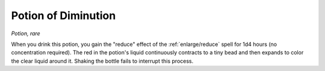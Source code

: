 Potion of Diminution
~~~~~~~~~~~~~~~~~~~~


.. https://stackoverflow.com/questions/11984652/bold-italic-in-restructuredtext

.. raw:: html

   <style type="text/css">
     span.bolditalic {
       font-weight: bold;
       font-style: italic;
     }
   </style>

.. role:: bi
   :class: bolditalic


*Potion, rare*

When you drink this potion, you gain the "reduce" effect of the
:ref:`enlarge/reduce` spell for 1d4 hours (no concentration required). The
red in the potion's liquid continuously contracts to a tiny bead and
then expands to color the clear liquid around it. Shaking the bottle
fails to interrupt this process.

